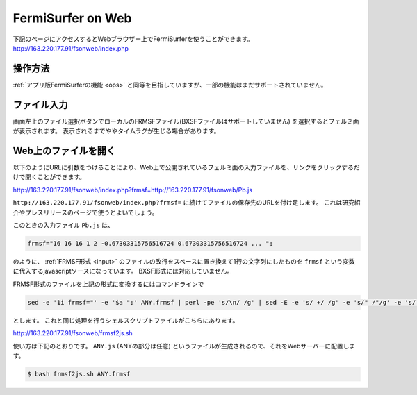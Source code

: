 FermiSurfer on Web
==================

下記のページにアクセスするとWebブラウザー上でFermiSurferを使うことができます。
http://163.220.177.91/fsonweb/index.php

操作方法
--------

:ref:`アプリ版FermiSurferの機能 <ops>` と同等を目指していますが、一部の機能はまだサポートされていません。

ファイル入力
------------

画面左上のファイル選択ボタンでローカルのFRMSFファイル(BXSFファイルはサポートしていません)
を選択するとフェルミ面が表示されます。
表示されるまでややタイムラグが生じる場合があります。

Web上のファイルを開く
---------------------

以下のようにURLに引数をつけることにより、Web上で公開されているフェルミ面の入力ファイルを、リンクをクリックするだけで開くことができます。

http://163.220.177.91/fsonweb/index.php?frmsf=http://163.220.177.91/fsonweb/Pb.js

``http://163.220.177.91/fsonweb/index.php?frmsf=`` に続けてファイルの保存先のURLを付け足します。
これは研究紹介やプレスリリースのページで使うとよいでしょう。

このときの入力ファイル ``Pb.js`` は、

.. code-block:: javascript

   frmsf="16 16 16 1 2 -0.67303315756516724 0.67303315756516724 ... ";

のように、 :ref:`FRMSF形式 <input>` のファイルの改行をスペースに置き換えて1行の文字列にしたものを
``frmsf`` という変数に代入するjavascriptソースになっています。
BXSF形式には対応していません。

FRMSF形式のファイルを上記の形式に変換するにはコマンドラインで

.. code-block:: bash

   sed -e '1i frmsf="' -e '$a ";' ANY.frmsf | perl -pe 's/\n/ /g' | sed -E -e 's/ +/ /g' -e 's/" /"/g' -e 's/ "/"/g' > ANY.js

とします。
これと同じ処理を行うシェルスクリプトファイルがこちらにあります。

http://163.220.177.91/fsonweb/frmsf2js.sh

使い方は下記のとおりです。 ``ANY.js`` (ANYの部分は任意) というファイルが生成されるので、それをWebサーバーに配置します。

.. code-block:: bash

   $ bash frmsf2js.sh ANY.frmsf

